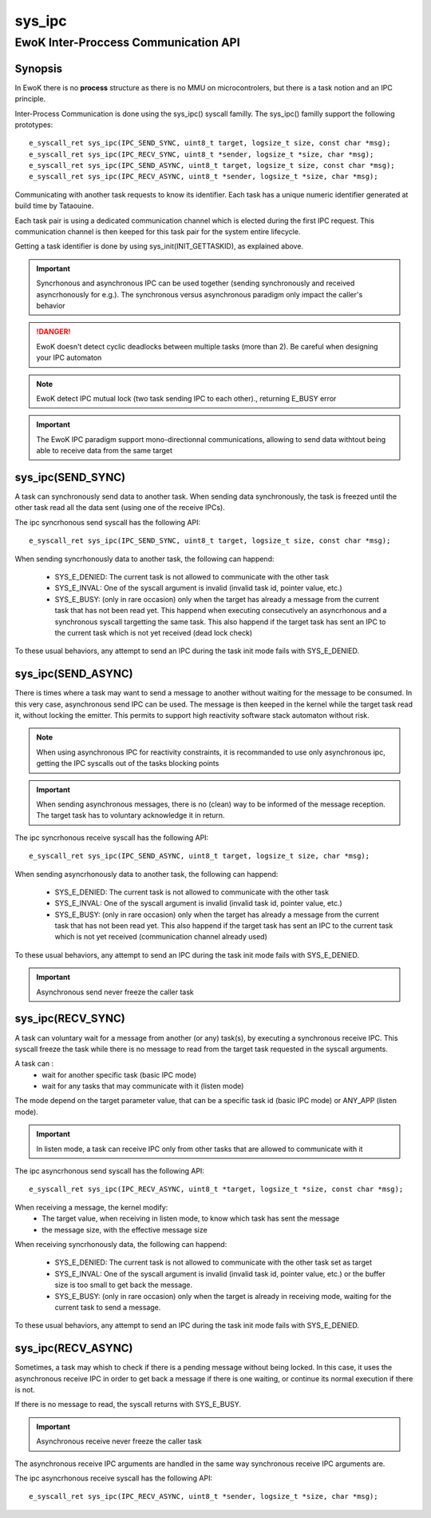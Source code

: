 sys_ipc
-------
EwoK Inter-Proccess Communication API
^^^^^^^^^^^^^^^^^^^^^^^^^^^^^^^^^^^^^

Synopsis
""""""""

In EwoK there is no **process** structure as there is no MMU on
microcontrolers, but there is a task notion and an IPC principle.

Inter-Process Communication is done using the sys_ipc() syscall familly.
The sys_ipc() familly support the following prototypes::

   e_syscall_ret sys_ipc(IPC_SEND_SYNC, uint8_t target, logsize_t size, const char *msg);
   e_syscall_ret sys_ipc(IPC_RECV_SYNC, uint8_t *sender, logsize_t *size, char *msg);
   e_syscall_ret sys_ipc(IPC_SEND_ASYNC, uint8_t target, logsize_t size, const char *msg);
   e_syscall_ret sys_ipc(IPC_RECV_ASYNC, uint8_t *sender, logsize_t *size, char *msg);

Communicating with another task requests to know its identifier. Each task has
a unique numeric identifier generated at build time by Tataouine.

Each task pair is using a dedicated communication channel which is elected during the first
IPC request. This communication channel is then keeped for this task pair for the system entire lifecycle.

Getting a task identifier is done by using sys_init(INIT_GETTASKID), as explained above.

.. important::
   Syncrhonous and asynchronous IPC can be used together (sending synchronously and received asyncrhonously for e.g.). The synchronous versus asynchronous paradigm only impact the caller's behavior

.. danger::
   EwoK doesn't detect cyclic deadlocks between multiple tasks (more than 2). Be careful when
   designing your IPC automaton

.. note::
   EwoK detect IPC mutual lock (two task sending IPC to each other)., returning E_BUSY error

.. important::
   The EwoK IPC paradigm support mono-directionnal communications, allowing to send data withtout being able
   to receive data from the same target

sys_ipc(SEND_SYNC)
""""""""""""""""""

A task can synchronously send data to another task. When sending data synchronously,
the task is freezed until the other task read all the data sent (using one of the receive
IPCs).

The ipc syncrhonous send syscall has the following API::

   e_syscall_ret sys_ipc(IPC_SEND_SYNC, uint8_t target, logsize_t size, const char *msg);

When sending syncrhonously data to another task, the following can happend:

   * SYS_E_DENIED: The current task is not allowed to communicate with the other task
   * SYS_E_INVAL: One of the syscall argument is invalid (invalid task id, pointer value, etc.)
   * SYS_E_BUSY: (only in rare occasion) only when the target has already a message from the current
     task that has not been read yet. This happend when executing consecutively an asyncrhonous and a
     synchronous syscall targetting the same task. This also happend if the target task has sent an IPC
     to the current task which is not yet received (dead lock check)

To these usual behaviors, any attempt to send an IPC during the task init mode fails with
SYS_E_DENIED.

sys_ipc(SEND_ASYNC)
"""""""""""""""""""

There is times where a task may want to send a message to another without waiting for the message
to be consumed. In this very case, asynchronous send IPC can be used. The message is then keeped in
the kernel while the target task read it, without locking the emitter. This permits to support high
reactivity software stack automaton without risk.

.. note::
   When using asynchronous IPC for reactivity constraints, it is recommanded to use only asynchronous ipc, getting the IPC syscalls out of the tasks blocking points

.. important::
   When sending asynchronous messages, there is no (clean) way to be informed of the message reception. The target task has to voluntary acknowledge it in return.

The ipc syncrhonous receive syscall has the following API::

   e_syscall_ret sys_ipc(IPC_SEND_ASYNC, uint8_t target, logsize_t size, char *msg);

When sending asyncrhonously data to another task, the following can happend:

   * SYS_E_DENIED: The current task is not allowed to communicate with the other task
   * SYS_E_INVAL: One of the syscall argument is invalid (invalid task id, pointer value, etc.)
   * SYS_E_BUSY: (only in rare occasion) only when the target has already a message from the current
     task that has not been read yet. This also happend if the target task has sent an IPC
     to the current task which is not yet received (communication channel already used)

To these usual behaviors, any attempt to send an IPC during the task init mode fails with
SYS_E_DENIED.

.. important::
   Asynchronous send never freeze the caller task

sys_ipc(RECV_SYNC)
""""""""""""""""""

A task can voluntary wait for a message from another (or any) task(s), by executing a synchronous
receive IPC.
This syscall freeze the task while there is no message to read from the target task requested in the syscall arguments.

A task can :
   * wait for another specific task (basic IPC mode)
   * wait for any tasks that may communicate with it (listen mode)

The mode depend on the target parameter value, that can be a specific task id (basic IPC mode) or ANY_APP (listen mode).

.. important::
   In listen mode, a task can receive IPC only from other tasks that are allowed to communicate with it

The ipc asyncrhonous send syscall has the following API::

   e_syscall_ret sys_ipc(IPC_RECV_ASYNC, uint8_t *target, logsize_t *size, const char *msg);

When receiving a message, the kernel modify:
   * The target value, when receiving in listen mode, to know which task has sent the message
   * the message size, with the effective message size

When receiving syncrhonously data, the following can happend:

   * SYS_E_DENIED: The current task is not allowed to communicate with the other task set as target
   * SYS_E_INVAL: One of the syscall argument is invalid (invalid task id, pointer value, etc.) or the buffer size is too small to get back the message.
   * SYS_E_BUSY: (only in rare occasion) only when the target is already in receiving mode, waiting for
     the current task to send a message.

To these usual behaviors, any attempt to send an IPC during the task init mode fails with
SYS_E_DENIED.

sys_ipc(RECV_ASYNC)
"""""""""""""""""""

Sometimes, a task may whish to check if there is a pending message without being locked. In this
case, it uses the asynchronous receive IPC in order to get back a message if there is one waiting,
or continue its normal execution if there is not.

If there is no message to read, the syscall returns with SYS_E_BUSY.

.. important::
   Asynchronous receive never freeze the caller task

The asynchronous receive IPC arguments are handled in the same way synchronous receive IPC arguments are.

The ipc asyncrhonous receive syscall has the following API::

   e_syscall_ret sys_ipc(IPC_RECV_ASYNC, uint8_t *sender, logsize_t *size, char *msg);


